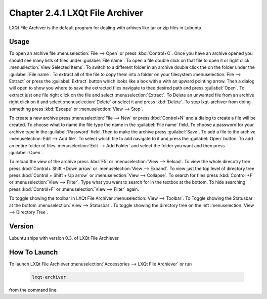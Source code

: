 Chapter 2.4.1 LXQt File Archiver
================================ 

LXQt File Archiver is the default program for dealing with arhives like tar or zip files in Lubuntu.

Usage
-----
To open an archive file :menuselection:`File --> Open` or press :kbd:`Control+O`. Once you have an archive opened you should see many lists of files under :guilabel:`File name`. To open a file double click on that file to open it or right click :menuslection:`View Selected Items`. To switch to a different folder in an archive double click the on the folder under the :guilabel:`File name`. To extract all of the file to copy them into a folder on your filesystem :menuselection:`File --> Extract` or press the :guilabel:`Extract` button which looks like a box with a with an upward pointing arrow. Then a dialog will open to show you where to save the extracted files navigate to thee desired path and press :guilabel:`Open`. To extract just one file right click on the file and select :menuselection:`Extract`. To Delete an unwanted file from an archive right click on it and select :menuselection:`Delete` or select it and press :kbd:`Delete`. To stop lxqt-archiver from doing something press :kbd:`Escape` or :menuselection:`View --> Stop`.

To create a new archive press :menuselection:`File --> New` or press :kbd:`Control+N` and a dialog to create a file will be created. To choose what to name the file type the name in the :guilabel:`File name` field. To choose a password for your archive type in the :guilabel:`Password` field. Then to make the archive press :guilabel:`Save`. To add a file to the archive :menuselection:`Edit --> Add file`. To select which file to add navigate to it and press the :guilabel:`Open` button. To add an entire folder of files :menuselection:`Edit --> Add Folder` and select the folder you want and then press :guilabel:`Open`.

To reload the view of the archive press :kbd:`F5` or :menuselection:`View --> Reload`. To view the whole direcotry tree press :kbd:`Control+ Shift +Down arrow` or :menuselection:`View --> Expand`. To view just the top level of directory tree press :kbd:`Control + Shift + Up arrow` or :menuselection:`View --> Collapse`. To search for files press :kbd:`Control +F` or :menuselection:`View --> Filter`. Type what you want to search for in the textbox at the bottom. To hide searching press :kbd:`Control+F` or :menuselection:`View --> Filter` again.

To toggle showing the toolbar in LXQt File Archiver :menuselection:`View --> Toolbar`. To Toggle showing the Statusbar at the bottom :menuselection:`View --> Statusbar`. To toggle showing the directory tree on the left :menuselection:`View --> Directory Tree`.

Version
-------
Lubuntu ships with version 0.3. of LXQt File Archiever.

How To Launch
-------------
To launch LXQt File Archiever :menuselection:`Accessories --> LXQt File Archiever` or run 

  .. code::
  
    lxqt-archiver

from the command line.
